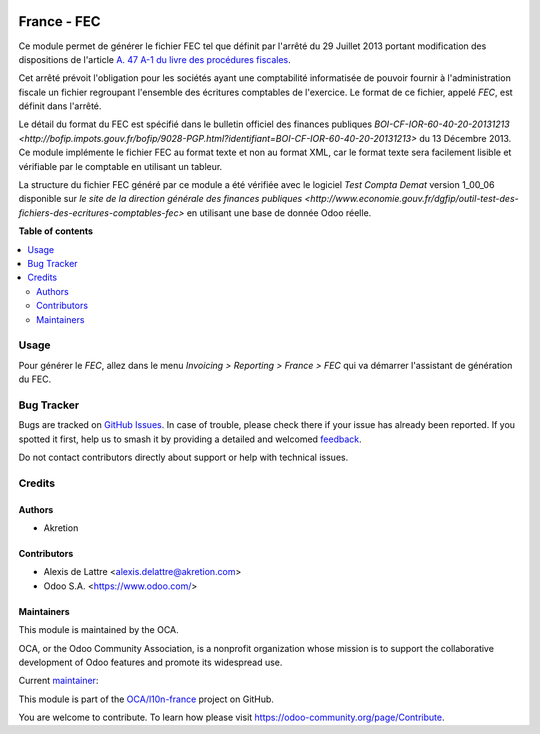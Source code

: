 .. image:: https://odoo-community.org/readme-banner-image
   :target: https://odoo-community.org/get-involved?utm_source=readme
   :alt: Odoo Community Association

============
France - FEC
============

.. 
   !!!!!!!!!!!!!!!!!!!!!!!!!!!!!!!!!!!!!!!!!!!!!!!!!!!!
   !! This file is generated by oca-gen-addon-readme !!
   !! changes will be overwritten.                   !!
   !!!!!!!!!!!!!!!!!!!!!!!!!!!!!!!!!!!!!!!!!!!!!!!!!!!!
   !! source digest: sha256:409e67483c40ea896a295818310b9802d03e8a9ee2b67ce18b3f564c5f6c7281
   !!!!!!!!!!!!!!!!!!!!!!!!!!!!!!!!!!!!!!!!!!!!!!!!!!!!

.. |badge1| image:: https://img.shields.io/badge/maturity-Beta-yellow.png
    :target: https://odoo-community.org/page/development-status
    :alt: Beta
.. |badge2| image:: https://img.shields.io/badge/license-LGPL--3-blue.png
    :target: http://www.gnu.org/licenses/lgpl-3.0-standalone.html
    :alt: License: LGPL-3
.. |badge3| image:: https://img.shields.io/badge/github-OCA%2Fl10n--france-lightgray.png?logo=github
    :target: https://github.com/OCA/l10n-france/tree/14.0/l10n_fr_fec_oca
    :alt: OCA/l10n-france
.. |badge4| image:: https://img.shields.io/badge/weblate-Translate%20me-F47D42.png
    :target: https://translation.odoo-community.org/projects/l10n-france-14-0/l10n-france-14-0-l10n_fr_fec_oca
    :alt: Translate me on Weblate
.. |badge5| image:: https://img.shields.io/badge/runboat-Try%20me-875A7B.png
    :target: https://runboat.odoo-community.org/builds?repo=OCA/l10n-france&target_branch=14.0
    :alt: Try me on Runboat

|badge1| |badge2| |badge3| |badge4| |badge5|

Ce module permet de générer le fichier FEC tel que définit par l'arrêté du 29
Juillet 2013 portant modification des dispositions de l'article `A. 47 A-1 du
livre des procédures fiscales <https://www.legifrance.gouv.fr/affichCodeArticle.do?idArticle=LEGIARTI000018567134&cidTexte=LEGITEXT000006069583>`_.

Cet arrêté prévoit l'obligation pour les sociétés ayant une comptabilité
informatisée de pouvoir fournir à l'administration fiscale un fichier
regroupant l'ensemble des écritures comptables de l'exercice. Le format de ce
fichier, appelé *FEC*, est définit dans l'arrêté.

Le détail du format du FEC est spécifié dans le bulletin officiel des finances publiques `BOI-CF-IOR-60-40-20-20131213 <http://bofip.impots.gouv.fr/bofip/9028-PGP.html?identifiant=BOI-CF-IOR-60-40-20-20131213>` du 13 Décembre 2013. Ce module implémente le fichier
FEC au format texte et non au format XML, car le format texte sera facilement
lisible et vérifiable par le comptable en utilisant un tableur.

La structure du fichier FEC généré par ce module a été vérifiée avec le logiciel
*Test Compta Demat* version 1_00_06 disponible sur
`le site de la direction générale des finances publiques <http://www.economie.gouv.fr/dgfip/outil-test-des-fichiers-des-ecritures-comptables-fec>`
en utilisant une base de donnée Odoo réelle.

**Table of contents**

.. contents::
   :local:

Usage
=====

Pour générer le *FEC*, allez dans le menu *Invoicing > Reporting > France > FEC* qui va démarrer l'assistant de génération du FEC.

Bug Tracker
===========

Bugs are tracked on `GitHub Issues <https://github.com/OCA/l10n-france/issues>`_.
In case of trouble, please check there if your issue has already been reported.
If you spotted it first, help us to smash it by providing a detailed and welcomed
`feedback <https://github.com/OCA/l10n-france/issues/new?body=module:%20l10n_fr_fec_oca%0Aversion:%2014.0%0A%0A**Steps%20to%20reproduce**%0A-%20...%0A%0A**Current%20behavior**%0A%0A**Expected%20behavior**>`_.

Do not contact contributors directly about support or help with technical issues.

Credits
=======

Authors
~~~~~~~

* Akretion

Contributors
~~~~~~~~~~~~

* Alexis de Lattre <alexis.delattre@akretion.com>
* Odoo S.A. <https://www.odoo.com/>

Maintainers
~~~~~~~~~~~

This module is maintained by the OCA.

.. image:: https://odoo-community.org/logo.png
   :alt: Odoo Community Association
   :target: https://odoo-community.org

OCA, or the Odoo Community Association, is a nonprofit organization whose
mission is to support the collaborative development of Odoo features and
promote its widespread use.

.. |maintainer-alexis-via| image:: https://github.com/alexis-via.png?size=40px
    :target: https://github.com/alexis-via
    :alt: alexis-via

Current `maintainer <https://odoo-community.org/page/maintainer-role>`__:

|maintainer-alexis-via| 

This module is part of the `OCA/l10n-france <https://github.com/OCA/l10n-france/tree/14.0/l10n_fr_fec_oca>`_ project on GitHub.

You are welcome to contribute. To learn how please visit https://odoo-community.org/page/Contribute.
